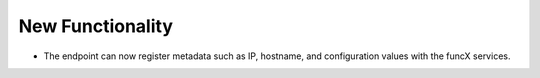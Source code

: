 .. A new scriv changelog fragment.
..
.. Uncomment the header that is right (remove the leading dots).
..
New Functionality
^^^^^^^^^^^^^^^^^

- The endpoint can now register metadata such as IP, hostname, and configuration values
  with the funcX services.

.. Bug Fixes
.. ^^^^^^^^^
..
.. - A bullet item for the Bug Fixes category.
..
.. Removed
.. ^^^^^^^
..
.. - A bullet item for the Removed category.
..
.. Deprecated
.. ^^^^^^^^^^
..
.. - A bullet item for the Deprecated category.
..
.. Changed
.. ^^^^^^^
..
.. - A bullet item for the Changed category.
..
.. Security
.. ^^^^^^^^
..
.. - A bullet item for the Security category.
..
